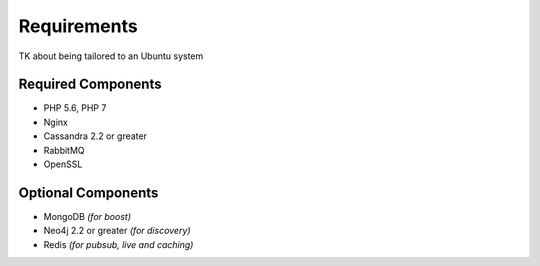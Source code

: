 .. _install_requirements:

============
Requirements
============

TK about being tailored to an Ubuntu system

Required Components
===================

* PHP 5.6, PHP 7
* Nginx
* Cassandra 2.2 or greater
* RabbitMQ
* OpenSSL

Optional Components
===================

* MongoDB *(for boost)*
* Neo4j 2.2 or greater *(for discovery)*
* Redis *(for pubsub, live and caching)*
